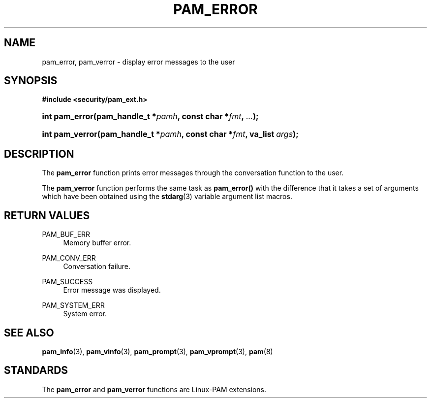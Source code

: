 '\" t
.\"     Title: pam_error
.\"    Author: [FIXME: author] [see http://www.docbook.org/tdg5/en/html/author]
.\" Generator: DocBook XSL Stylesheets v1.79.2 <http://docbook.sf.net/>
.\"      Date: 04/09/2024
.\"    Manual: Linux-PAM Manual
.\"    Source: Linux-PAM
.\"  Language: English
.\"
.TH "PAM_ERROR" "3" "04/09/2024" "Linux\-PAM" "Linux\-PAM Manual"
.\" -----------------------------------------------------------------
.\" * Define some portability stuff
.\" -----------------------------------------------------------------
.\" ~~~~~~~~~~~~~~~~~~~~~~~~~~~~~~~~~~~~~~~~~~~~~~~~~~~~~~~~~~~~~~~~~
.\" http://bugs.debian.org/507673
.\" http://lists.gnu.org/archive/html/groff/2009-02/msg00013.html
.\" ~~~~~~~~~~~~~~~~~~~~~~~~~~~~~~~~~~~~~~~~~~~~~~~~~~~~~~~~~~~~~~~~~
.ie \n(.g .ds Aq \(aq
.el       .ds Aq '
.\" -----------------------------------------------------------------
.\" * set default formatting
.\" -----------------------------------------------------------------
.\" disable hyphenation
.nh
.\" disable justification (adjust text to left margin only)
.ad l
.\" -----------------------------------------------------------------
.\" * MAIN CONTENT STARTS HERE *
.\" -----------------------------------------------------------------
.SH "NAME"
pam_error, pam_verror \- display error messages to the user
.SH "SYNOPSIS"
.sp
.ft B
.nf
#include <security/pam_ext\&.h>
.fi
.ft
.HP \w'int\ pam_error('u
.BI "int pam_error(pam_handle_t\ *" "pamh" ", const\ char\ *" "fmt" ", " "\&.\&.\&." ");"
.HP \w'int\ pam_verror('u
.BI "int pam_verror(pam_handle_t\ *" "pamh" ", const\ char\ *" "fmt" ", va_list\ " "args" ");"
.SH "DESCRIPTION"
.PP
The
\fBpam_error\fR
function prints error messages through the conversation function to the user\&.
.PP
The
\fBpam_verror\fR
function performs the same task as
\fBpam_error()\fR
with the difference that it takes a set of arguments which have been obtained using the
\fBstdarg\fR(3)
variable argument list macros\&.
.SH "RETURN VALUES"
.PP
PAM_BUF_ERR
.RS 4
Memory buffer error\&.
.RE
.PP
PAM_CONV_ERR
.RS 4
Conversation failure\&.
.RE
.PP
PAM_SUCCESS
.RS 4
Error message was displayed\&.
.RE
.PP
PAM_SYSTEM_ERR
.RS 4
System error\&.
.RE
.SH "SEE ALSO"
.PP
\fBpam_info\fR(3),
\fBpam_vinfo\fR(3),
\fBpam_prompt\fR(3),
\fBpam_vprompt\fR(3),
\fBpam\fR(8)
.SH "STANDARDS"
.PP
The
\fBpam_error\fR
and
\fBpam_verror\fR
functions are Linux\-PAM extensions\&.
